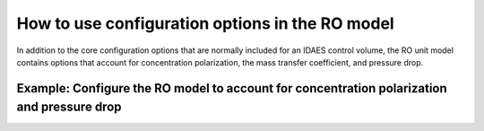 How to use configuration options in the RO model
------------------------------------------------
In addition to the core configuration options that are normally included for an IDAES control volume, the RO unit model
contains options that account for concentration polarization, the mass transfer coefficient, and pressure drop.

Example: Configure the RO model to account for concentration polarization and pressure drop
^^^^^^^^^^^^^^^^^^^^^^^^^^^^^^^^^^^^^^^^^^^^^^^^^^^^^^^^^^^^^^^^^^^^^^^^^^^^^^^^^^^^^^^^^^^^^

.. testcode::

    # Import RO model and configuration classes
    from watertap.unit_models.reverse_osmosis_0D import ReverseOsmosis0D
    from watertap.unit_models.reverse_osmosis_0D import ConcentrationPolarizationType
    from watertap.unit_models.reverse_osmosis_0D import MassTransferCoefficient
    from watertap.unit_models.reverse_osmosis_0D import PressureChangeType

    # Import concrete model from Pyomo
    from pyomo.environ import ConcreteModel

    # Import flowsheet block from IDAES core
    from idaes.core import FlowsheetBlock

    # Import NaCl property model
    import watertap.property_models.NaCl_prop_pack as props

    # Create a concrete model, flowsheet, and NaCl property parameter block.
    m = ConcreteModel()
    m.fs = FlowsheetBlock(dynamic=False)
    m.fs.properties = props.NaClParameterBlock()

    # Add an RO unit to the flowsheet and specify configuration options to calculate effects of
    # concentration polarization and pressure drop.
    m.fs.unit = ReverseOsmosis0D(
        property_package=m.fs.properties,
        has_pressure_change=True,
        concentration_polarization_type=ConcentrationPolarizationType.calculated,
        mass_transfer_coefficient=MassTransferCoefficient.calculated,
        pressure_change_type=PressureChangeType.calculated,
    )
